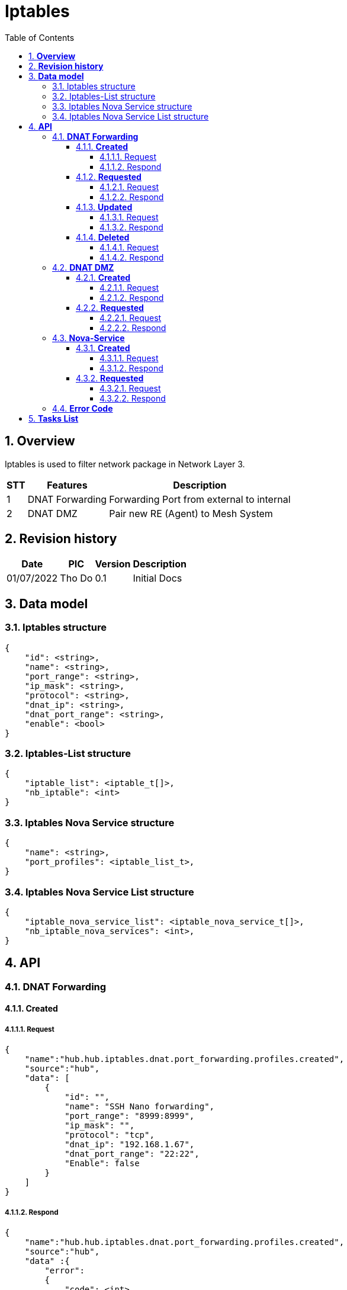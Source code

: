 :sectnumlevels: 5
:toclevels: 5
:sectnums:
:source-highlighter: coderay
:imagesdir: ../../assets/images

= *Iptables*
:toc: left

:Date:      01/07/2022
:pic:       Tho Do
:version:   0.1

== *Overview*
Iptables is used to filter network package in Network Layer 3.
[%autowidth.stretch]
[cols="1,1,3", options="header"]
|===
|*STT*
|*Features*
|*Description*

|{counter:feature}
|DNAT Forwarding
|Forwarding Port from external to internal

|{counter:feature}
|DNAT DMZ
|Pair new RE (Agent) to Mesh System

|===

== *Revision history*

[%autowidth.stretch]
[cols="1,1,1,3", options="header"]
|===
|*Date*
|*PIC*
|*Version*
|*Description*

|{Date}
|{pic}
|{version}
|Initial Docs

|===


== *Data model*


=== Iptables structure

[source,json]
----
{
    "id": <string>,
    "name": <string>,
    "port_range": <string>,
    "ip_mask": <string>,
    "protocol": <string>,
    "dnat_ip": <string>,
    "dnat_port_range": <string>,
    "enable": <bool>
}
----

=== Iptables-List structure

[source,json]
----
{
    "iptable_list": <iptable_t[]>,
    "nb_iptable": <int>
}
----

=== Iptables Nova Service structure

[source,json]
----
{
    "name": <string>,
    "port_profiles": <iptable_list_t>,
}
----
=== Iptables Nova Service List structure

[source,json]
----
{
    "iptable_nova_service_list": <iptable_nova_service_t[]>,
    "nb_iptable_nova_services": <int>,
}
----

== *API*
=== *DNAT Forwarding*
==== *Created*
===== Request
[source,json]
----
{
    "name":"hub.hub.iptables.dnat.port_forwarding.profiles.created",
    "source":"hub",
    "data": [
        {
            "id": "",
            "name": "SSH Nano forwarding",
            "port_range": "8999:8999",
            "ip_mask": "",
            "protocol": "tcp",
            "dnat_ip": "192.168.1.67",
            "dnat_port_range": "22:22",
            "Enable": false
        }
    ]
}
----
===== Respond
[source,json]
----
{
    "name":"hub.hub.iptables.dnat.port_forwarding.profiles.created",
    "source":"hub",
    "data" :{
        "error":
        {
            "code": <int>,
            "message": string>
        },
        "data": [
            {
                "id": "",
                "name": "SSH Nano forwarding",
                "port_range": "8999:8999",
                "ip_mask": "",
                "protocol": "tcp",
                "dnat_ip": "192.168.1.67",
                "dnat_port_range": "22:22",
                "Enable": false
            }
        ]
    } 
}
----
==== *Requested*
===== Request
[source,json]
----
{
    "name":"hub.hub.iptables.dnat.port_forwarding.profiles.requested",
    "source":"hub",
    "data": {}
}
----
===== Respond
[source,json]
----
{
    "name":"hub.hub.iptables.dnat.port_forwarding.profiles.responded",
    "source":"hub",
    "data" :{
        "error":
        {
            "code": <int>,
            "message": string>
        },
        "data": [
            {
                "id": "",
                "name": "SSH Nano forwarding",
                "port_range": "8999:8999",
                "ip_mask": "",
                "protocol": "tcp",
                "dnat_ip": "192.168.1.67",
                "dnat_port_range": "22:22",
                "Enable": false
            }
        ]
    } 
}
----
==== *Updated*
===== Request
[source,json]
----
{
    "name":"hub.hub.iptables.dnat.port_forwarding.profiles.updated",
    "source":"hub",
    "data": [
                {
                    "id": "",
                    "name": "SSH Nano forwarding",
                    "port_range": "8999:8999",
                    "ip_mask": "",
                    "protocol": "tcp",
                    "dnat_ip": "192.168.1.67",
                    "dnat_port_range": "22:22",
                    "Enable": false
                }
        ]
}
----
===== Respond
[source,json]
----
{
    "name":"hub.hub.iptables.dnat.port_forwarding.profiles.updated",
    "source":"hub",
    "data" :{
        "error":
        {
            "code": <int>,
            "message": string>
        },
        "data": [
            {
                "id": "",
                "name": "SSH Nano forwarding",
                "port_range": "8999:8999",
                "ip_mask": "",
                "protocol": "tcp",
                "dnat_ip": "192.168.1.67",
                "dnat_port_range": "22:22",
                "Enable": false
            }
        ]
    } 
}
----
==== *Deleted*
===== Request
[source,json]
----
{
    "name":"hub.hub.iptables.dnat.port_forwarding.profiles.updated",
    "source":"hub",
    "data": [
                {
                    "id": "",
                }
        ]
}
----
===== Respond
[source,json]
----
{
    "name":"hub.hub.iptables.dnat.port_forwarding.profiles.updated",
    "source":"hub",
    "data" :{
        "error":
        {
            "code": <int>,
            "message": string>
        },
        "data": [
            {
                "id": "",
                "name": "SSH Nano forwarding",
                "port_range": "8999:8999",
                "ip_mask": "",
                "protocol": "tcp",
                "dnat_ip": "192.168.1.67",
                "dnat_port_range": "22:22",
                "Enable": false
            }
        ]
    } 
}
----
=== *DNAT DMZ*
==== *Created*
===== Request
[source,json]
----
{
    "name":"hub.ezm.iptables.dnat.dmz.profiles.created",
    "source":"hub",
    "data": [
       {
            "name": "SSH Nano DMZ2",
            "ip_mask": "",
            "dnat_ip": "192.168.1.67",
            "enable": false
        }
    ]
}
----
===== Respond
[source,json]
----
{
    "name":"ezm.hub.iptables.dnat.dmz.profiles.created",
    "source":"hub",
    "data" :{
        "error":
        {
            "code": <int>,
            "message": string>
        },
        "data": [
            {
                "name": "SSH Nano DMZ2",
                "ip_mask": "",
                "dnat_ip": "192.168.1.67",
                "enable": false
            }
        ]
    } 
}
----
==== *Requested*
===== Request
[source,json]
----
{
    "name":"hub.ezm.iptables.dnat.dmz.profiles.requested",
    "source":"hub",
    "data": {}
}
----
===== Respond
[source,json]
----
{
    "name":"ezm.hub.iptables.dnat.dmz.profiles.responded",
    "source":"hub",
    "data" :{
        "error":
        {
            "code": <int>,
            "message": string>
        },
        "data": [
            {
                "name": "SSH Nano DMZ2",
                "ip_mask": "",
                "dnat_ip": "192.168.1.67",
                "enable": false
            }
        ]
    } 
}
----
=== *Nova-Service*
==== *Created*
===== Request
[source,json]
----
{
    "name":"hub.ezm.iptables.nova-services.port-profiles.created",
    "source":"hub",
            "data": [
            {
                "name": "ssh",
                "port_profiles": [
                    {
                        "id": "",
                        "name": "aloha",
                        "port_range": "22:22",
                        "ip_mask": "192.168.0.0/16",
                        "protocol": "tcp",
                        "interface": "",
                        "enable": true
                    }
                ]
            },
            {
                "name": "broker",
                "port_profiles": [
                    {
                        "id": "",
                        "name": "",
                        "port_range": "8883:8883",
                        "ip_mask": "192.168.0.0/16",
                        "protocol": "tcp",
                        "interface": "",
                        "enable": true
                    }
                ]
            },
            {
                "name": "web",
                "port_profiles": [
                    {
                        "id": "",
                        "name": "",
                        "port_range": "8100:8101",
                        "ip_mask": "192.168.0.0/16",
                        "protocol": "tcp",
                        "interface": "",
                        "enable": true
                    }
                ]
            },
            {
                "name": "old_web",
                "port_profiles": [
                    {
                        "id": "",
                        "name": "",
                        "port_range": "80:80",
                        "ip_mask": "192.168.0.0/16",
                        "protocol": "tcp",
                        "interface": "",
                        "enable": true
                    },
                    {
                        "id": "",
                        "name": "",
                        "port_range": "8080:8080",
                        "ip_mask": "192.168.0.0/16",
                        "protocol": "tcp",
                        "interface": "",
                        "enable": true
                    },
                    {
                        "id": "",
                        "name": "",
                        "port_range": "9010",
                        "ip_mask": "192.168.0.0/16",
                        "protocol": "tcp",
                        "interface": "",
                        "enable": true
                    }
                ]
            }
        ]
    
}
----

===== Respond
[source,json]
----
{
    "name":"hub.hub.iptables.nova-services.port-profiles.created",
    "source":"hub",
    "data":
    {
        "error":
        {
            "code": <int>,
            "message": string>
        },
        "data": [
            {
                "name": "ssh",
                "port_profiles": [
                    {
                        "id": "",
                        "name": "aloha",
                        "port_range": "22:22",
                        "ip_mask": "192.168.0.0/16",
                        "protocol": "tcp",
                        "interface": "",
                        "enable": true
                    }
                ]
            },
            {
                "name": "broker",
                "port_profiles": [
                    {
                        "id": "",
                        "name": "",
                        "port_range": "8883:8883",
                        "ip_mask": "192.168.0.0/16",
                        "protocol": "tcp",
                        "interface": "",
                        "enable": true
                    }
                ]
            },
            {
                "name": "web",
                "port_profiles": [
                    {
                        "id": "",
                        "name": "",
                        "port_range": "8100:8101",
                        "ip_mask": "192.168.0.0/16",
                        "protocol": "tcp",
                        "interface": "",
                        "enable": true
                    }
                ]
            },
            {
                "name": "old_web",
                "port_profiles": [
                    {
                        "id": "",
                        "name": "",
                        "port_range": "80:80",
                        "ip_mask": "192.168.0.0/16",
                        "protocol": "tcp",
                        "interface": "",
                        "enable": true
                    },
                    {
                        "id": "",
                        "name": "",
                        "port_range": "8080:8080",
                        "ip_mask": "192.168.0.0/16",
                        "protocol": "tcp",
                        "interface": "",
                        "enable": true
                    },
                    {
                        "id": "",
                        "name": "",
                        "port_range": "9010",
                        "ip_mask": "192.168.0.0/16",
                        "protocol": "tcp",
                        "interface": "",
                        "enable": true
                    }
                ]
            }
        ]   
    }
    
    
}
----
==== *Requested*
===== Request
[source,json]
----
{
    "name":"hub.ezm.iptables.nova-services.port-profiles.requested",
    "source":"hub",
    "data": {}
}
----
===== Respond
[source,json]
----
{
    "name":"hub.hub.iptables.nova-services.port-profiles.responded",
    "source":"hub",
    "data":
    {
        "error":
        {
            "code": <int>,
            "message": string>
        },
        "data": [
            {
                "name": "ssh",
                "port_profiles": [
                    {
                        "id": "",
                        "name": "aloha",
                        "port_range": "22:22",
                        "ip_mask": "192.168.0.0/16",
                        "protocol": "tcp",
                        "interface": "",
                        "enable": true
                    }
                ]
            },
            {
                "name": "broker",
                "port_profiles": [
                    {
                        "id": "",
                        "name": "",
                        "port_range": "8883:8883",
                        "ip_mask": "192.168.0.0/16",
                        "protocol": "tcp",
                        "interface": "",
                        "enable": true
                    }
                ]
            },
            {
                "name": "web",
                "port_profiles": [
                    {
                        "id": "",
                        "name": "",
                        "port_range": "8100:8101",
                        "ip_mask": "192.168.0.0/16",
                        "protocol": "tcp",
                        "interface": "",
                        "enable": true
                    }
                ]
            },
            {
                "name": "old_web",
                "port_profiles": [
                    {
                        "id": "",
                        "name": "",
                        "port_range": "80:80",
                        "ip_mask": "192.168.0.0/16",
                        "protocol": "tcp",
                        "interface": "",
                        "enable": true
                    },
                    {
                        "id": "",
                        "name": "",
                        "port_range": "8080:8080",
                        "ip_mask": "192.168.0.0/16",
                        "protocol": "tcp",
                        "interface": "",
                        "enable": true
                    },
                    {
                        "id": "",
                        "name": "",
                        "port_range": "9010",
                        "ip_mask": "192.168.0.0/16",
                        "protocol": "tcp",
                        "interface": "",
                        "enable": true
                    }
                ]
            }
        ]   
    }
    
    
}
----

=== *Error Code*
[%autowidth.stretch]
[cols="1,3", options="header"]
|===
|*Code*
|*Message*

|0
|Success

|100001
|Unknown

|100002
|Setting Failed

|100003
|Interface Convert failed

|100004
|Internal Server Error

|100005
|Unauthorized

|100006
|ID Mismatched

|240001
|Wrong Format Message

|240006
|Request name invalid

|===



== *Tasks List*

[%interactive]

* [x] API Define.
* [ ] IPtable Process.

